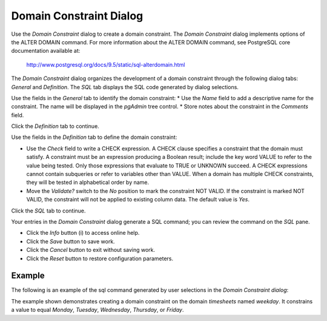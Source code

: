 ************************
Domain Constraint Dialog
************************

Use the *Domain Constraint* dialog to create a domain constraint. The *Domain Constraint* dialog implements options of the ALTER DOMAIN command. For more information about the ALTER DOMAIN command, see PostgreSQL core documentation available at:

   http://www.postgresql.org/docs/9.5/static/sql-alterdomain.html

The *Domain Constraint* dialog organizes the development of a domain constraint through the following dialog tabs: *General* and *Definition*. The *SQL* tab displays the SQL code generated by dialog selections.

.. image:: images/domain_constraint_general.png
   :align: center
   
Use the fields in the *General* tab to identify the domain constraint:
* Use the *Name* field to add a descriptive name for the constraint. The name will be displayed in the *pgAdmin* tree control.
* Store notes about the constraint in the *Comments* field.

Click the *Definition* tab to continue.

.. image:: images/domain_constraint_definition.png
   :align: center
   
Use the fields in the *Definition* tab to define the domain constraint:

* Use the *Check* field to write a CHECK expression. A CHECK clause specifies a constraint that the domain must satisfy. A constraint must be an expression producing a Boolean result; include the key word VALUE to refer to the value being tested. Only those expressions that evaluate to TRUE or UNKNOWN succeed. A CHECK expressions cannot contain subqueries or refer to variables other than VALUE. When a domain has multiple CHECK constraints, they will be tested in alphabetical order by name.
* Move the *Validate?* switch to the *No* position to mark the constraint NOT VALID. If the constraint is marked NOT VALID, the constraint will not be applied to existing column data. The default value is *Yes*. 

Click the *SQL* tab to continue.

.. image:: images/domain_constraint_sql.png
   :align: center
   
Your entries in the *Domain Constraint* dialog generate a SQL command; you can review the command on the *SQL* pane.
 
* Click the *Info* button (i) to access online help. 
* Click the *Save* button to save work.
* Click the *Cancel* button to exit without saving work.
* Click the *Reset* button to restore configuration parameters.

Example
=======

The following is an example of the sql command generated by user selections in the *Domain Constraint dialog*:

.. image:: images/domain_constraint_sql_example.png

The example shown demonstrates creating a domain constraint on the domain *timesheets* named *weekday*. It constrains a value to equal *Monday*, *Tuesday*, *Wednesday*, *Thursday*, or *Friday*.  

